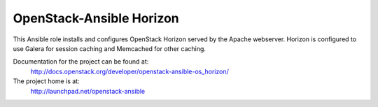 =========================
OpenStack-Ansible Horizon
=========================

This Ansible role installs and configures OpenStack Horizon served by the
Apache webserver. Horizon is configured to use Galera for session caching and
Memcached for other caching.

Documentation for the project can be found at:
  http://docs.openstack.org/developer/openstack-ansible-os_horizon/

The project home is at:
  http://launchpad.net/openstack-ansible
